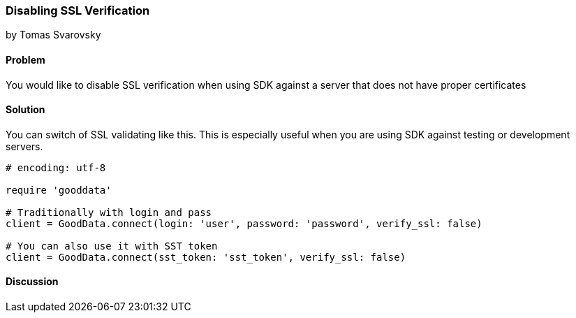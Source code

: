 === Disabling SSL Verification
by Tomas Svarovsky

==== Problem
You would like to disable SSL verification when using SDK against a server that does not have proper certificates

==== Solution
You can switch of SSL validating like this. This is especially useful when you are using SDK against testing or development servers.

[source,ruby]
----
# encoding: utf-8

require 'gooddata'

# Traditionally with login and pass
client = GoodData.connect(login: 'user', password: 'password', verify_ssl: false)

# You can also use it with SST token
client = GoodData.connect(sst_token: 'sst_token', verify_ssl: false)

----

==== Discussion